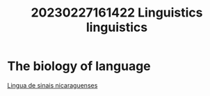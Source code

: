 #+title: 20230227161422 Linguistics
#+title: linguistics
* The biology of language
[[https://pt.wikipedia.org/wiki/L%C3%ADngua_de_sinais_nicaraguense][Lingua de sinais nicaraguenses]]

